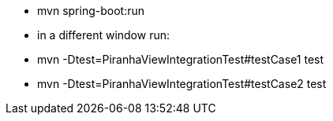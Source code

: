 - mvn spring-boot:run
- in a different window run:
  - mvn -Dtest=PiranhaViewIntegrationTest#testCase1 test
  - mvn -Dtest=PiranhaViewIntegrationTest#testCase2 test

